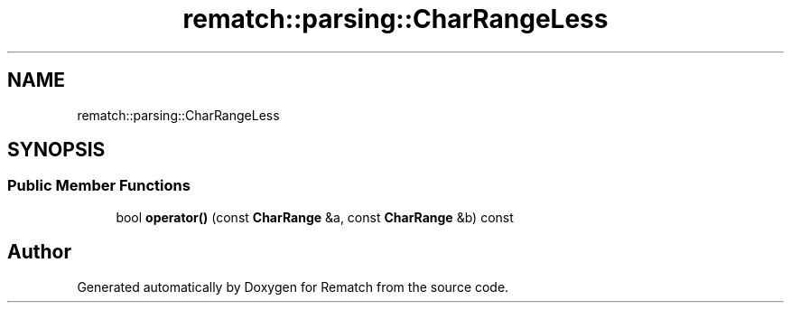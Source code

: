 .TH "rematch::parsing::CharRangeLess" 3 "Tue Jan 31 2023" "Version 1" "Rematch" \" -*- nroff -*-
.ad l
.nh
.SH NAME
rematch::parsing::CharRangeLess
.SH SYNOPSIS
.br
.PP
.SS "Public Member Functions"

.in +1c
.ti -1c
.RI "bool \fBoperator()\fP (const \fBCharRange\fP &a, const \fBCharRange\fP &b) const"
.br
.in -1c

.SH "Author"
.PP 
Generated automatically by Doxygen for Rematch from the source code\&.

